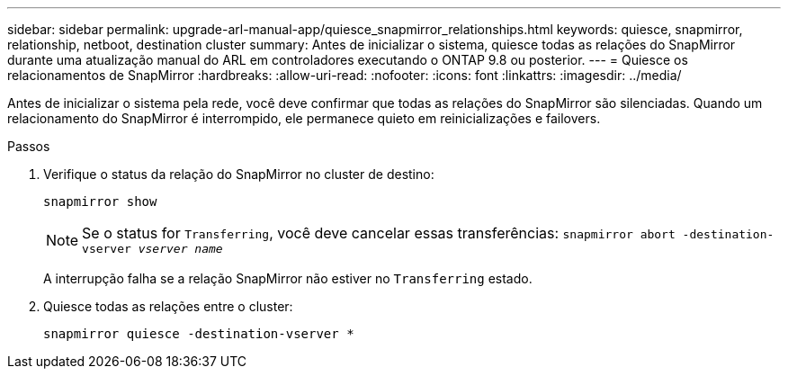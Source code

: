 ---
sidebar: sidebar 
permalink: upgrade-arl-manual-app/quiesce_snapmirror_relationships.html 
keywords: quiesce, snapmirror, relationship, netboot, destination cluster 
summary: Antes de inicializar o sistema, quiesce todas as relações do SnapMirror durante uma atualização manual do ARL em controladores executando o ONTAP 9.8 ou posterior. 
---
= Quiesce os relacionamentos de SnapMirror
:hardbreaks:
:allow-uri-read: 
:nofooter: 
:icons: font
:linkattrs: 
:imagesdir: ../media/


[role="lead"]
Antes de inicializar o sistema pela rede, você deve confirmar que todas as relações do SnapMirror são silenciadas. Quando um relacionamento do SnapMirror é interrompido, ele permanece quieto em reinicializações e failovers.

.Passos
. Verifique o status da relação do SnapMirror no cluster de destino:
+
`snapmirror show`

+

NOTE: Se o status for `Transferring`, você deve cancelar essas transferências:
`snapmirror abort -destination-vserver _vserver name_`

+
A interrupção falha se a relação SnapMirror não estiver no `Transferring` estado.

. Quiesce todas as relações entre o cluster:
+
`snapmirror quiesce -destination-vserver *`


